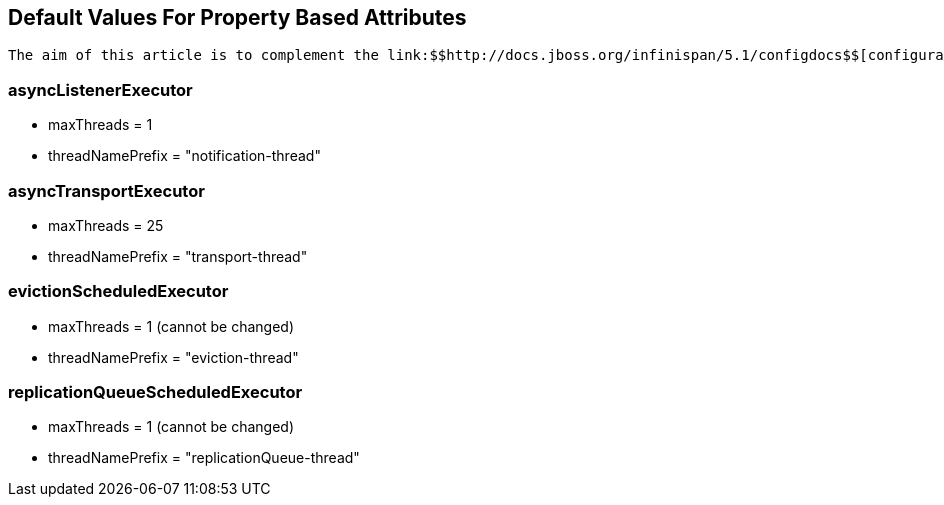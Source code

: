 [[sid-18645155]]

==  Default Values For Property Based Attributes

 The aim of this article is to complement the link:$$http://docs.jboss.org/infinispan/5.1/configdocs$$[configuration reference] documentation with information on default values that could not be automatically generated. Please find below the name of the XML elements and their corresponding property default values: 

[[sid-18645155_DefaultValuesForPropertyBasedAttributes-asyncListenerExecutor]]


=== asyncListenerExecutor


* maxThreads = 1


* threadNamePrefix = "notification-thread"

[[sid-18645155_DefaultValuesForPropertyBasedAttributes-asyncTransportExecutor]]


=== asyncTransportExecutor


* maxThreads = 25


* threadNamePrefix = "transport-thread"

[[sid-18645155_DefaultValuesForPropertyBasedAttributes-evictionScheduledExecutor]]


=== evictionScheduledExecutor


* maxThreads = 1 (cannot be changed)


* threadNamePrefix = "eviction-thread"

[[sid-18645155_DefaultValuesForPropertyBasedAttributes-replicationQueueScheduledExecutor]]


=== replicationQueueScheduledExecutor


* maxThreads = 1 (cannot be changed)


* threadNamePrefix = "replicationQueue-thread"


